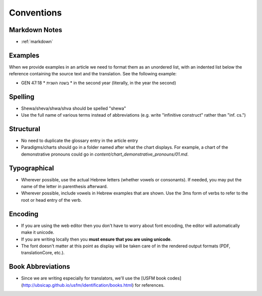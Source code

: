 Conventions
===========

Markdown Notes
--------------
* :ref:`markdown`

Examples
--------

When we provide examples in an article we need to format them as an unordered list, with an indented list below the reference containing the source text and the translation.  See the following example:

* GEN 47:18
  * בשנה השנית
  * in the second year (literally, in the year the second)

Spelling
--------

* Shewa/sheva/shwa/shva should be spelled "shewa"
* Use the full name of various terms instead of abbreviations (e.g. write "infinitive construct" rather than "inf. cs.")


Structural
----------

* No need to duplicate the glossary entry in the article entry
* Paradigms/charts should go in a folder named after what the chart displays.  For example, a chart of the demonstrative pronouns could go in `content/chart_demonstrative_pronouns/01.md`.

Typographical
-------------

* Wherever possible, use the actual Hebrew letters (whether vowels or consonants).  If needed, you may put the name of the letter in parenthesis afterward.
* Wherever possible, include vowels in Hebrew examples that are shown.  Use the 3ms form of verbs to refer to the root or head entry of the verb.


Encoding
--------

* If you are using the web editor then you don't have to worry about font encoding, the editor will automatically make it unicode.
* If you are writing locally then you **must ensure that you are using unicode**.
* The font doesn't matter at this point as display will be taken care of in the rendered output formats (PDF, translationCore, etc.).

Book Abbreviations
------------------

* Since we are writing especially for translators, we'll use the [USFM book codes](http://ubsicap.github.io/usfm/identification/books.html) for references.


